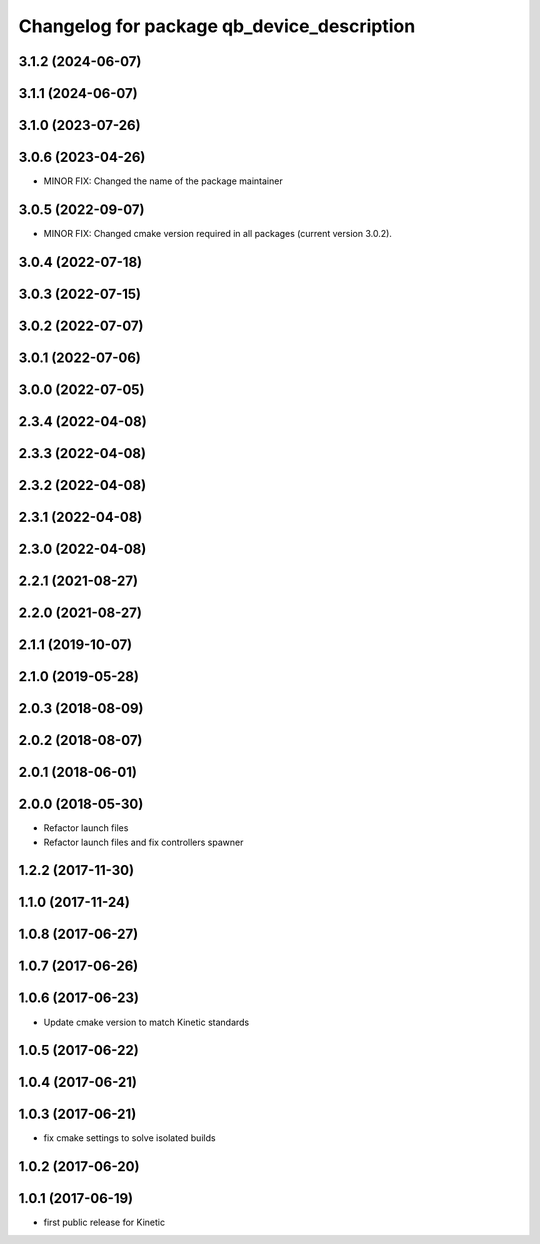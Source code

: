 ^^^^^^^^^^^^^^^^^^^^^^^^^^^^^^^^^^^^^^^^^^^
Changelog for package qb_device_description
^^^^^^^^^^^^^^^^^^^^^^^^^^^^^^^^^^^^^^^^^^^

3.1.2 (2024-06-07)
------------------

3.1.1 (2024-06-07)
------------------

3.1.0 (2023-07-26)
------------------

3.0.6 (2023-04-26)
------------------
* MINOR FIX: Changed the name of the package maintainer

3.0.5 (2022-09-07)
------------------
* MINOR FIX: Changed cmake version required in all packages (current version 3.0.2).

3.0.4 (2022-07-18)
------------------

3.0.3 (2022-07-15)
------------------

3.0.2 (2022-07-07)
------------------

3.0.1 (2022-07-06)
------------------

3.0.0 (2022-07-05)
------------------

2.3.4 (2022-04-08)
------------------

2.3.3 (2022-04-08)
------------------

2.3.2 (2022-04-08)
------------------

2.3.1 (2022-04-08)
------------------

2.3.0 (2022-04-08)
------------------

2.2.1 (2021-08-27)
------------------

2.2.0 (2021-08-27)
------------------

2.1.1 (2019-10-07)
------------------

2.1.0 (2019-05-28)
------------------

2.0.3 (2018-08-09)
------------------

2.0.2 (2018-08-07)
------------------

2.0.1 (2018-06-01)
------------------

2.0.0 (2018-05-30)
------------------
* Refactor launch files
* Refactor launch files and fix controllers spawner

1.2.2 (2017-11-30)
------------------

1.1.0 (2017-11-24)
------------------

1.0.8 (2017-06-27)
------------------

1.0.7 (2017-06-26)
------------------

1.0.6 (2017-06-23)
------------------
* Update cmake version to match Kinetic standards

1.0.5 (2017-06-22)
------------------

1.0.4 (2017-06-21)
------------------

1.0.3 (2017-06-21)
------------------
* fix cmake settings to solve isolated builds

1.0.2 (2017-06-20)
------------------

1.0.1 (2017-06-19)
------------------
* first public release for Kinetic
